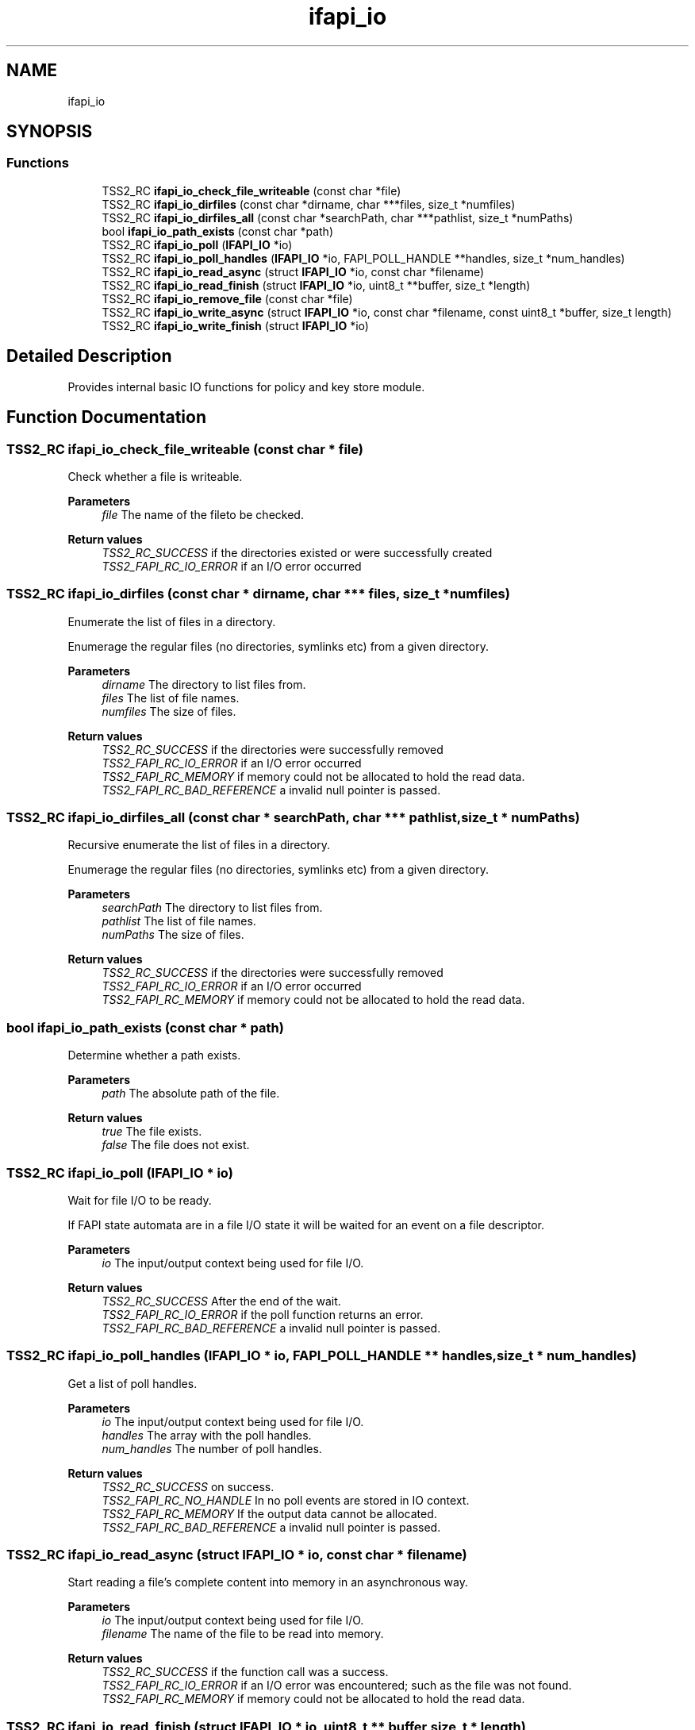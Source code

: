 .TH "ifapi_io" 3 "Mon May 15 2023" "Version 4.0.1-44-g8699ab39" "tpm2-tss" \" -*- nroff -*-
.ad l
.nh
.SH NAME
ifapi_io
.SH SYNOPSIS
.br
.PP
.SS "Functions"

.in +1c
.ti -1c
.RI "TSS2_RC \fBifapi_io_check_file_writeable\fP (const char *file)"
.br
.ti -1c
.RI "TSS2_RC \fBifapi_io_dirfiles\fP (const char *dirname, char ***files, size_t *numfiles)"
.br
.ti -1c
.RI "TSS2_RC \fBifapi_io_dirfiles_all\fP (const char *searchPath, char ***pathlist, size_t *numPaths)"
.br
.ti -1c
.RI "bool \fBifapi_io_path_exists\fP (const char *path)"
.br
.ti -1c
.RI "TSS2_RC \fBifapi_io_poll\fP (\fBIFAPI_IO\fP *io)"
.br
.ti -1c
.RI "TSS2_RC \fBifapi_io_poll_handles\fP (\fBIFAPI_IO\fP *io, FAPI_POLL_HANDLE **handles, size_t *num_handles)"
.br
.ti -1c
.RI "TSS2_RC \fBifapi_io_read_async\fP (struct \fBIFAPI_IO\fP *io, const char *filename)"
.br
.ti -1c
.RI "TSS2_RC \fBifapi_io_read_finish\fP (struct \fBIFAPI_IO\fP *io, uint8_t **buffer, size_t *length)"
.br
.ti -1c
.RI "TSS2_RC \fBifapi_io_remove_file\fP (const char *file)"
.br
.ti -1c
.RI "TSS2_RC \fBifapi_io_write_async\fP (struct \fBIFAPI_IO\fP *io, const char *filename, const uint8_t *buffer, size_t length)"
.br
.ti -1c
.RI "TSS2_RC \fBifapi_io_write_finish\fP (struct \fBIFAPI_IO\fP *io)"
.br
.in -1c
.SH "Detailed Description"
.PP 
Provides internal basic IO functions for policy and key store module\&. 
.SH "Function Documentation"
.PP 
.SS "TSS2_RC ifapi_io_check_file_writeable (const char * file)"
Check whether a file is writeable\&.
.PP
\fBParameters\fP
.RS 4
\fIfile\fP The name of the fileto be checked\&. 
.RE
.PP
\fBReturn values\fP
.RS 4
\fITSS2_RC_SUCCESS\fP if the directories existed or were successfully created 
.br
\fITSS2_FAPI_RC_IO_ERROR\fP if an I/O error occurred 
.RE
.PP

.SS "TSS2_RC ifapi_io_dirfiles (const char * dirname, char *** files, size_t * numfiles)"
Enumerate the list of files in a directory\&.
.PP
Enumerage the regular files (no directories, symlinks etc) from a given directory\&.
.PP
\fBParameters\fP
.RS 4
\fIdirname\fP The directory to list files from\&. 
.br
\fIfiles\fP The list of file names\&. 
.br
\fInumfiles\fP The size of files\&. 
.RE
.PP
\fBReturn values\fP
.RS 4
\fITSS2_RC_SUCCESS\fP if the directories were successfully removed 
.br
\fITSS2_FAPI_RC_IO_ERROR\fP if an I/O error occurred 
.br
\fITSS2_FAPI_RC_MEMORY\fP if memory could not be allocated to hold the read data\&. 
.br
\fITSS2_FAPI_RC_BAD_REFERENCE\fP a invalid null pointer is passed\&. 
.RE
.PP

.SS "TSS2_RC ifapi_io_dirfiles_all (const char * searchPath, char *** pathlist, size_t * numPaths)"
Recursive enumerate the list of files in a directory\&.
.PP
Enumerage the regular files (no directories, symlinks etc) from a given directory\&.
.PP
\fBParameters\fP
.RS 4
\fIsearchPath\fP The directory to list files from\&. 
.br
\fIpathlist\fP The list of file names\&. 
.br
\fInumPaths\fP The size of files\&. 
.RE
.PP
\fBReturn values\fP
.RS 4
\fITSS2_RC_SUCCESS\fP if the directories were successfully removed 
.br
\fITSS2_FAPI_RC_IO_ERROR\fP if an I/O error occurred 
.br
\fITSS2_FAPI_RC_MEMORY\fP if memory could not be allocated to hold the read data\&. 
.RE
.PP

.SS "bool ifapi_io_path_exists (const char * path)"
Determine whether a path exists\&.
.PP
\fBParameters\fP
.RS 4
\fIpath\fP The absolute path of the file\&. 
.RE
.PP
\fBReturn values\fP
.RS 4
\fItrue\fP The file exists\&. 
.br
\fIfalse\fP The file does not exist\&. 
.RE
.PP

.SS "TSS2_RC ifapi_io_poll (\fBIFAPI_IO\fP * io)"
Wait for file I/O to be ready\&.
.PP
If FAPI state automata are in a file I/O state it will be waited for an event on a file descriptor\&.
.PP
\fBParameters\fP
.RS 4
\fIio\fP The input/output context being used for file I/O\&. 
.RE
.PP
\fBReturn values\fP
.RS 4
\fITSS2_RC_SUCCESS\fP After the end of the wait\&. 
.br
\fITSS2_FAPI_RC_IO_ERROR\fP if the poll function returns an error\&. 
.br
\fITSS2_FAPI_RC_BAD_REFERENCE\fP a invalid null pointer is passed\&. 
.RE
.PP

.SS "TSS2_RC ifapi_io_poll_handles (\fBIFAPI_IO\fP * io, FAPI_POLL_HANDLE ** handles, size_t * num_handles)"
Get a list of poll handles\&.
.PP
\fBParameters\fP
.RS 4
\fIio\fP The input/output context being used for file I/O\&. 
.br
\fIhandles\fP The array with the poll handles\&. 
.br
\fInum_handles\fP The number of poll handles\&. 
.RE
.PP
\fBReturn values\fP
.RS 4
\fITSS2_RC_SUCCESS\fP on success\&. 
.br
\fITSS2_FAPI_RC_NO_HANDLE\fP In no poll events are stored in IO context\&. 
.br
\fITSS2_FAPI_RC_MEMORY\fP If the output data cannot be allocated\&. 
.br
\fITSS2_FAPI_RC_BAD_REFERENCE\fP a invalid null pointer is passed\&. 
.RE
.PP

.SS "TSS2_RC ifapi_io_read_async (struct \fBIFAPI_IO\fP * io, const char * filename)"
Start reading a file's complete content into memory in an asynchronous way\&.
.PP
\fBParameters\fP
.RS 4
\fIio\fP The input/output context being used for file I/O\&. 
.br
\fIfilename\fP The name of the file to be read into memory\&. 
.RE
.PP
\fBReturn values\fP
.RS 4
\fITSS2_RC_SUCCESS\fP if the function call was a success\&. 
.br
\fITSS2_FAPI_RC_IO_ERROR\fP if an I/O error was encountered; such as the file was not found\&. 
.br
\fITSS2_FAPI_RC_MEMORY\fP if memory could not be allocated to hold the read data\&. 
.RE
.PP

.SS "TSS2_RC ifapi_io_read_finish (struct \fBIFAPI_IO\fP * io, uint8_t ** buffer, size_t * length)"
Finish reading a file's complete content into memory in an asynchronous way\&.
.PP
This function needs to be called repeatedly until it does not return TSS2_FAPI_RC_TRY_AGAIN\&.
.PP
\fBParameters\fP
.RS 4
\fIio\fP The input/output context being used for file I/O\&. 
.br
\fIbuffer\fP The data that was read from file\&. (callee-allocated; use free()) 
.br
\fIlength\fP The length of the data that was read from file\&. 
.RE
.PP
\fBReturn values\fP
.RS 4
\fITSS2_RC_SUCCESS\fP if the function call was a success\&. 
.br
\fITSS2_FAPI_RC_IO_ERROR\fP if an I/O error was encountered; such as the file was not found\&. 
.br
\fITSS2_FAPI_RC_TRY_AGAIN\fP if the asynchronous operation is not yet complete\&. Call this function again later\&. 
.RE
.PP

.SS "TSS2_RC ifapi_io_remove_file (const char * file)"
Remove a file\&.
.PP
\fBParameters\fP
.RS 4
\fIfile\fP The absolute path of the file to be removed\&. 
.RE
.PP
\fBReturn values\fP
.RS 4
\fITSS2_RC_SUCCESS\fP If the file was successfully removed 
.br
\fITSS2_FAPI_RC_IO_ERROR\fP If the file could not be removed\&. 
.RE
.PP

.SS "TSS2_RC ifapi_io_write_async (struct \fBIFAPI_IO\fP * io, const char * filename, const uint8_t * buffer, size_t length)"
Start writing a buffer into a file in an asynchronous way\&.
.PP
\fBParameters\fP
.RS 4
\fIio\fP The input/output context being used for file I/O\&. 
.br
\fIfilename\fP The name of the file to be read into memory\&. 
.br
\fIbuffer\fP The buffer to be written\&. 
.br
\fIlength\fP The number of bytes to be written\&. 
.RE
.PP
\fBReturn values\fP
.RS 4
\fITSS2_RC_SUCCESS\fP if the function call was a success\&. 
.br
\fITSS2_FAPI_RC_IO_ERROR\fP if an I/O error was encountered; such as the file was not found\&. 
.br
\fITSS2_FAPI_RC_MEMORY\fP if memory could not be allocated to hold the read data\&. 
.RE
.PP

.SS "TSS2_RC ifapi_io_write_finish (struct \fBIFAPI_IO\fP * io)"
Finish writing a buffer into a file in an asynchronous way\&.
.PP
This function needs to be called repeatedly until it does not return TSS2_FAPI_RC_TRY_AGAIN\&.
.PP
\fBParameters\fP
.RS 4
\fIio\fP The input/output context being used for file I/O\&. 
.RE
.PP
\fBReturn values\fP
.RS 4
\fITSS2_RC_SUCCESS\fP if the function call was a success\&. 
.br
\fITSS2_FAPI_RC_IO_ERROR\fP if an I/O error was encountered; such as the file was not found\&. 
.br
\fITSS2_FAPI_RC_TRY_AGAIN\fP if the asynchronous operation is not yet complete\&. Call this function again later\&. 
.RE
.PP

.SH "Author"
.PP 
Generated automatically by Doxygen for tpm2-tss from the source code\&.
